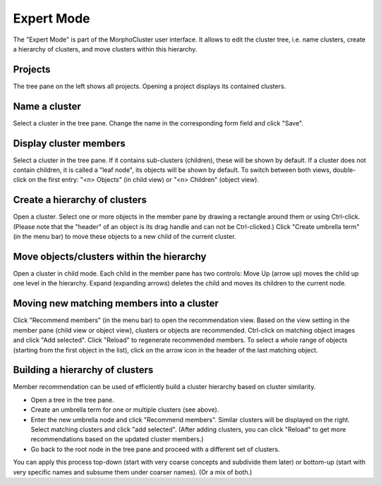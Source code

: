 Expert Mode
===========

The "Expert Mode" is part of the MorphoCluster user interface.
It allows to edit the cluster tree, i.e. name clusters, create a hierarchy of clusters, and move clusters within this hierarchy.

.. image:: expert_mode_clusters.png
   :width: 100%
   :alt: User interface of the Expert Mode: Child view
   :align: center

Projects
--------
The tree pane on the left shows all projects. Opening a project displays its contained clusters.


Name a cluster
--------------
Select a cluster in the tree pane. Change the name in the corresponding form field and click "Save".


Display cluster members
-----------------------
Select a cluster in the tree pane.
If it contains sub-clusters (children), these will be shown by default.
If a cluster does not contain children, it is called a "leaf node", its objects will be shown by default.
To switch between both views, double-click on the first entry: "<n> Objects" (in child view) or "<n> Children" (object view).


Create a hierarchy of clusters
------------------------------

.. image:: expert_mode_objects.png
   :width: 100%
   :alt: User interface of the Expert Mode: Object view
   :align: center

Open a cluster.
Select one or more objects in the member pane by drawing a rectangle around them or using Ctrl-click.
(Please note that the "header" of an object is its drag handle and can not be Ctrl-clicked.)
Click "Create umbrella term" (in the menu bar) to move these objects to a new child of the current cluster.

Move objects/clusters within the hierarchy
------------------------------------------
Open a cluster in child mode. Each child in the member pane has two controls:
Move Up (arrow up) moves the child up one level in the hierarchy.
Expand (expanding arrows) deletes the child and moves its children to the current node.

Moving new matching members into a cluster
------------------------------------------

.. image:: expert_mode_recommend.png
   :width: 100%
   :alt: User interface of the Expert Mode: Recommend members
   :align: center


Click "Recommend members" (in the menu bar) to open the recommendation view.
Based on the view setting in the member pane (child view or object view), clusters or objects are recommended.
Ctrl-click on matching object images and click "Add selected".
Click "Reload" to regenerate recommended members.
To select a whole range of objects (starting from the first object in the list), click on the arrow icon in the header of the last matching object.


Building a hierarchy of clusters
--------------------------------
Member recommendation can be used of efficiently build a cluster hierarchy based on cluster similarity.

- Open a tree in the tree pane.
- Create an umbrella term for one or multiple clusters (see above).
- Enter the new umbrella node and click "Recommend members".
  Similar clusters will be displayed on the right.
  Select matching clusters and click "add selected".
  (After adding clusters, you can click "Reload" to get more recommendations based on the updated cluster members.)
- Go back to the root node in the tree pane and proceed with a different set of clusters.

You can apply this process top-down (start with very coarse concepts and subdivide them later) or bottom-up (start with very specific names and subsume them under coarser names).
(Or a mix of both.)
